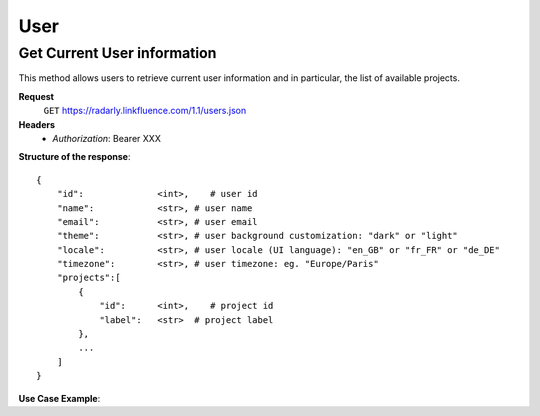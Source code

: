 User
~~~~

Get Current User information
^^^^^^^^^^^^^^^^^^^^^^^^^^^^^

This method allows users to retrieve current user information and in particular,
the list of available projects.


**Request**
   ``GET`` https://radarly.linkfluence.com/1.1/users.json
**Headers**
   * *Authorization*: Bearer XXX


**Structure of the response**::

    {
        "id":              <int>,    # user id
        "name":            <str>, # user name
        "email":           <str>, # user email
        "theme":           <str>, # user background customization: "dark" or "light"
        "locale":          <str>, # user locale (UI language): "en_GB" or "fr_FR" or "de_DE"
        "timezone":        <str>, # user timezone: eg. "Europe/Paris"
        "projects":[
            {
                "id":      <int>,    # project id
                "label":   <str>  # project label
            },
            ...
        ]
    }


**Use Case Example**:

.. http:example:: curl wget python-requests
   :request: ./user/request.get-current-user-infos.txt
   :response: ./user/response.get-current-user-infos.txt
